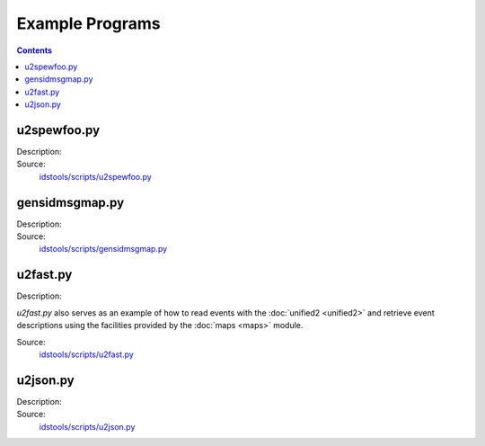 Example Programs
================

.. contents:: Contents
   :depth: 2
   :local:

u2spewfoo.py
------------

Description:
    .. automodule:: idstools.scripts.u2spewfoo

Source:
    `idstools/scripts/u2spewfoo.py <_modules/idstools/scripts/u2spewfoo.html>`_

gensidmsgmap.py
----------------

Description:
    .. automodule:: idstools.scripts.gensidmsgmap

Source:
    `idstools/scripts/gensidmsgmap.py <_modules/idstools/scripts/gensidmsgmap.html>`_

u2fast.py
---------

Description:
    .. automodule:: idstools.scripts.u2fast

*u2fast.py* also serves as an example of how to read events with the
:doc:`unified2 <unified2>` and retrieve event descriptions using the
facilities provided by the :doc:`maps <maps>` module.

Source:
    `idstools/scripts/u2fast.py <_modules/idstools/scripts/u2fast.html>`_

u2json.py
---------

Description:
    .. automodule:: idstools.scripts.u2json

Source:
    `idstools/scripts/u2json.py <_modules/idstools/scripts/u2json.html>`_


